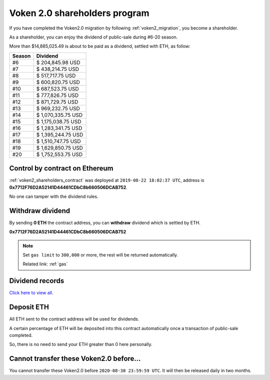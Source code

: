 .. _voken2_shareholders_program:

Voken 2.0 shareholders program
==============================

If you have completed the Voken2.0 migration by following :ref:`voken2_migration`,
you become a shareholder.

As a shareholder, you can enjoy the dividend of public-sale during #6-20 season.

More than $14,885,025.49 is about to be paid as a dividend, settled with ETH, as follow:

======  ==================
Season  Dividend
======  ==================
#6      $ 204,845.98 USD
#7      $ 438,214.75 USD
#8      $ 517,717.75 USD
#9      $ 600,820.75 USD
#10     $ 687,523.75 USD
#11     $ 777,826.75 USD
#12     $ 871,729.75 USD
#13     $ 969,232.75 USD
#14     $ 1,070,335.75 USD
#15     $ 1,175,038.75 USD
#16     $ 1,283,341.75 USD
#17     $ 1,395,244.75 USD
#18     $ 1,510,747.75 USD
#19     $ 1,629,850.75 USD
#20     $ 1,752,553.75 USD
======  ==================



Control by contract on Ethereum
-------------------------------

:ref:`voken2_shareholders_contract` was deployed at ``2019-08-22 18:02:37 UTC``,
address is **0x7712F76D2A52141D44461CDbC8b660506DCAB752**.

No one can tamper with the dividend rules.



Withdraw dividend
-----------------

By sending **0 ETH** the contract address, you can **withdraw** dividend which is settled by ETH.

.. image:: /_static/contract/qrcode_voken2_shareholders.svg
   :width: 35 %
   :alt: qrcode_voken2_shareholders.svg

**0x7712F76D2A52141D44461CDbC8b660506DCAB752**

.. NOTE::

   Set ``gas limit`` to ``300,000`` or more,
   the rest will be returned automatically.

   Related link: :ref:`gas`



Dividend records
----------------

`Click here to view all`_.

.. _Click here to view all: https://etherscan.io/txsInternal?a=0x7712f76d2a52141d44461cdbc8b660506dcab752



Deposit ETH
-----------

All ETH sent to the contract address will be used for dividends.

A certain percentage of ETH will be deposited into this contract automatically
once a transaction of public-sale completed.

So, there is no need to send your ETH greater than 0 here personally.



Cannot transfer these Voken2.0 before...
----------------------------------------

You cannot transfer these Voken2.0 before ``2020-08-30 23:59:59 UTC``.
It will then be released daily in two months.
